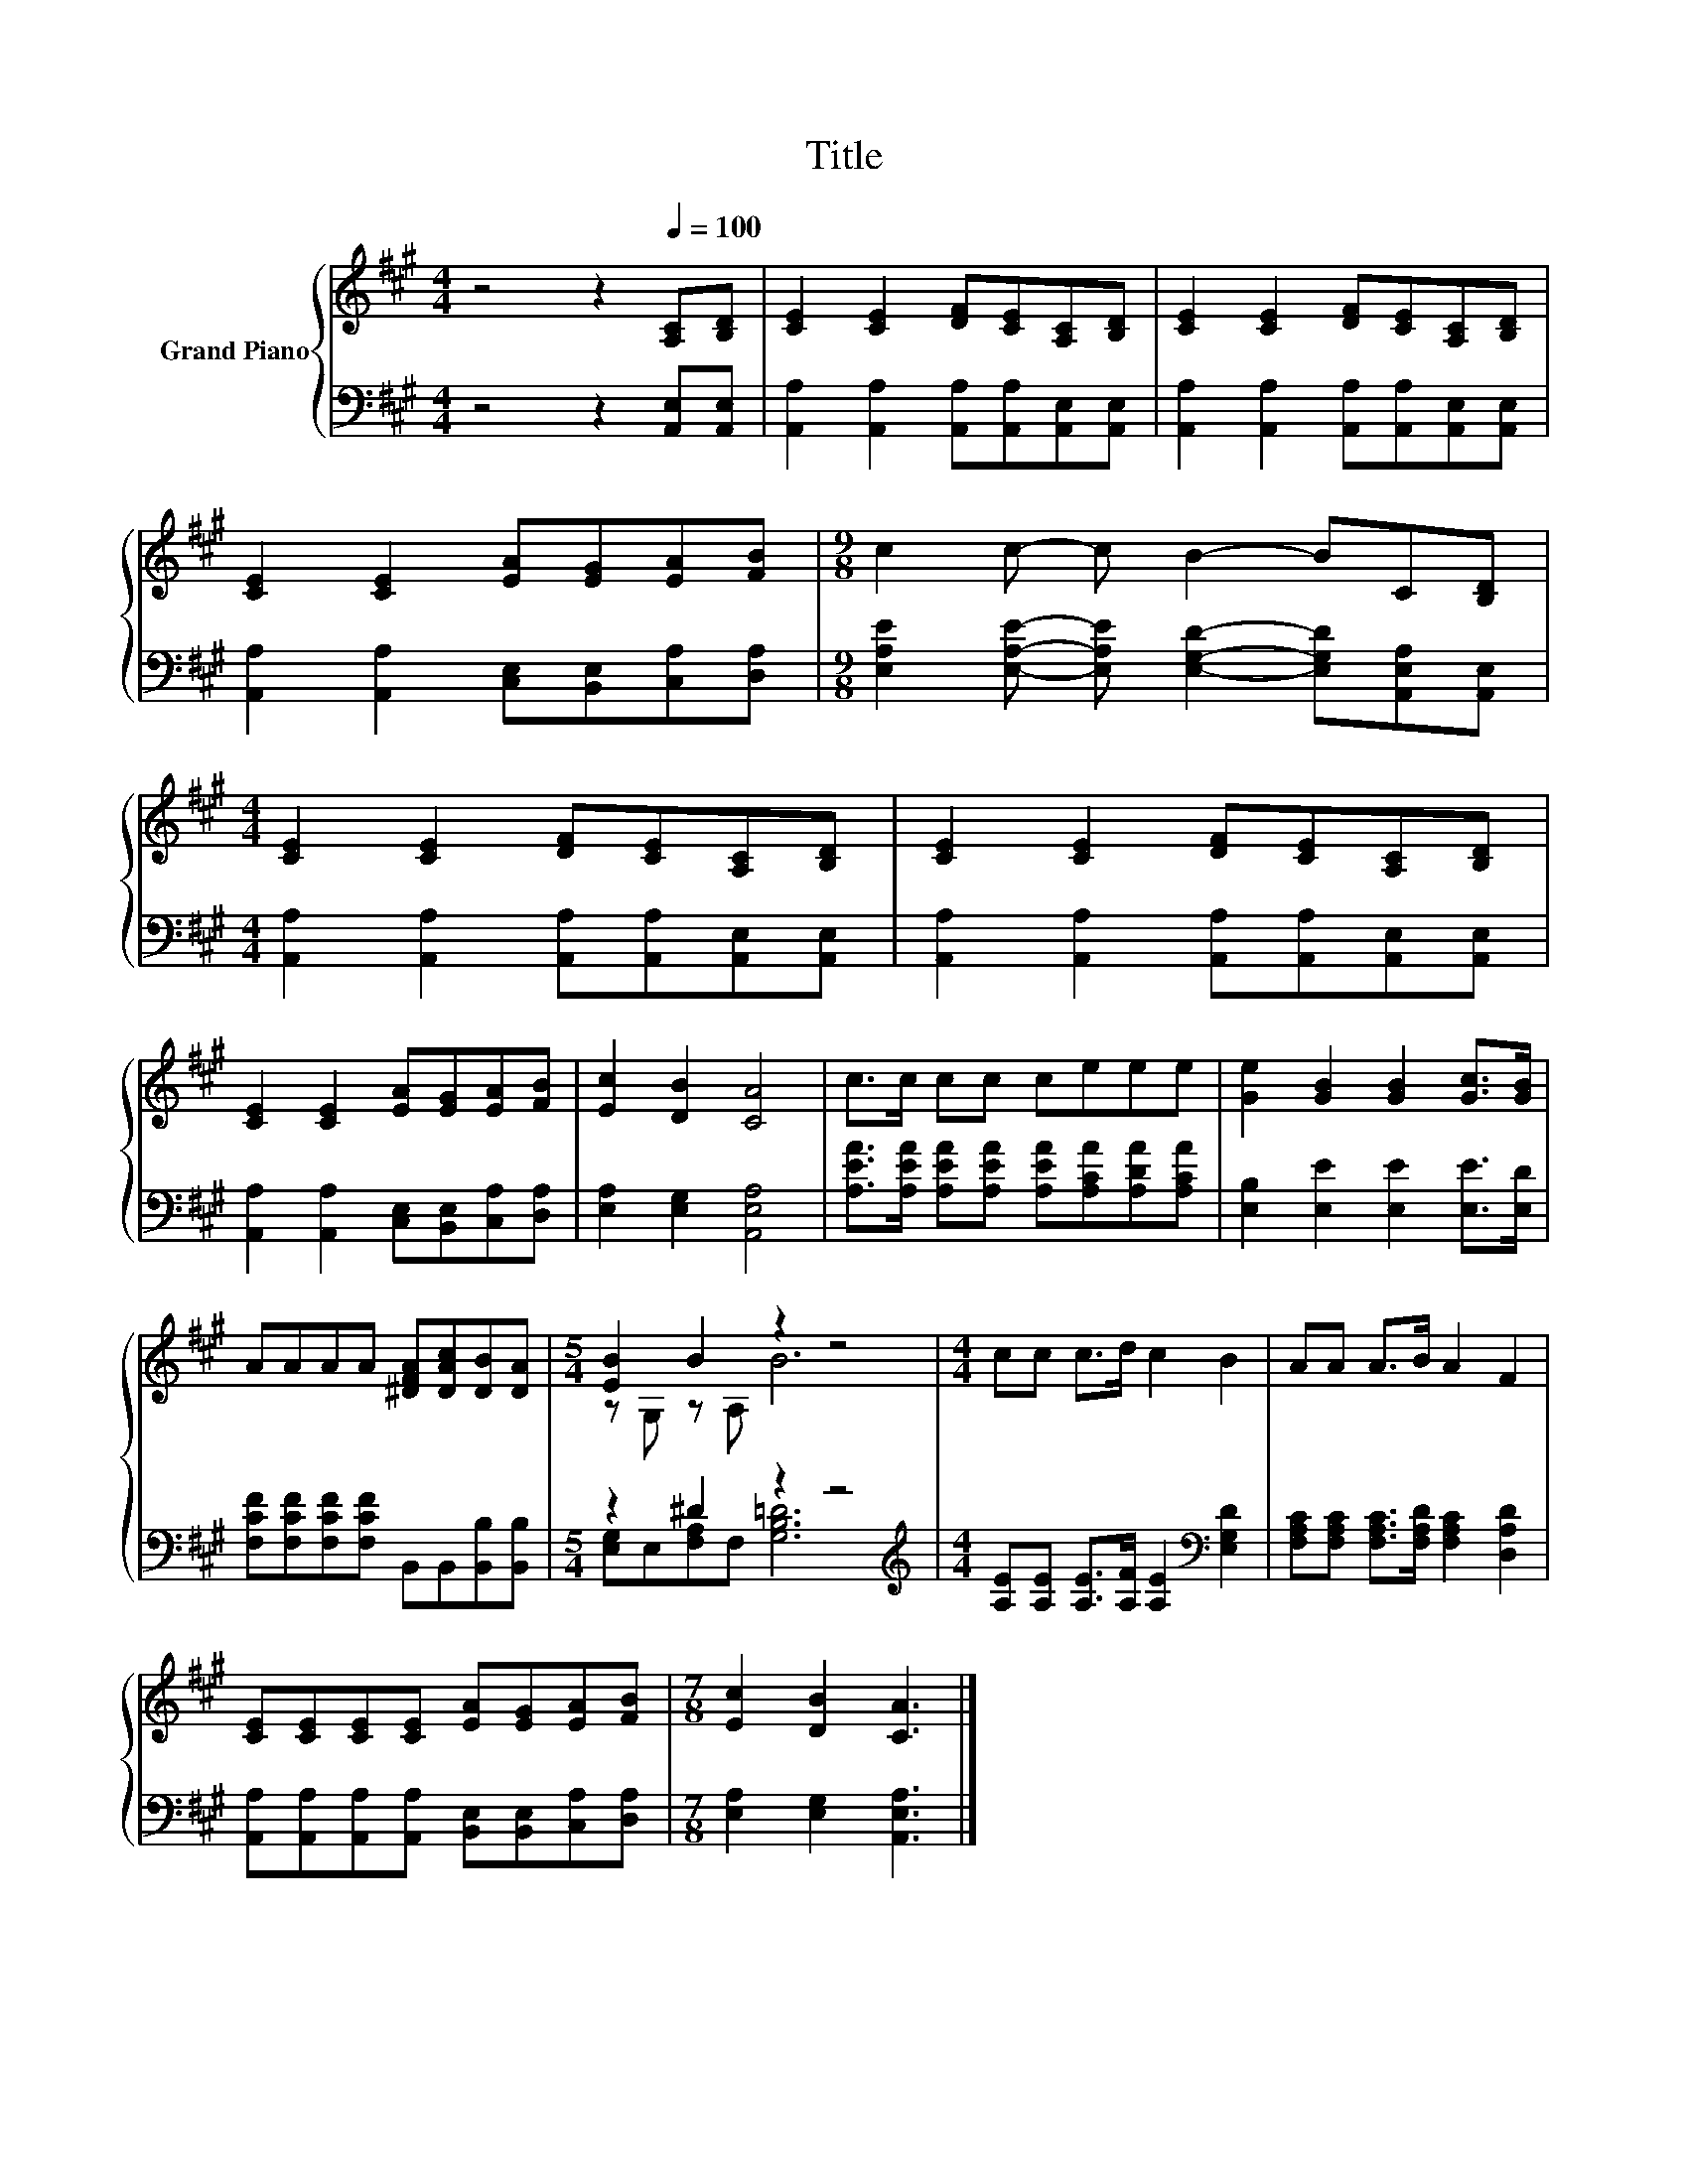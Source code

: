 X:1
T:Title
%%score { ( 1 3 ) | ( 2 4 ) }
L:1/8
M:4/4
K:A
V:1 treble nm="Grand Piano"
V:3 treble 
V:2 bass 
V:4 bass 
V:1
 z4 z2[Q:1/4=100] [A,C][B,D] | [CE]2 [CE]2 [DF][CE][A,C][B,D] | [CE]2 [CE]2 [DF][CE][A,C][B,D] | %3
 [CE]2 [CE]2 [EA][EG][EA][FB] |[M:9/8] c2 c- c B2- BC[B,D] | %5
[M:4/4] [CE]2 [CE]2 [DF][CE][A,C][B,D] | [CE]2 [CE]2 [DF][CE][A,C][B,D] | %7
 [CE]2 [CE]2 [EA][EG][EA][FB] | [Ec]2 [DB]2 [CA]4 | c>c cc ceee | [Ge]2 [GB]2 [GB]2 [Gc]>[GB] | %11
 AAAA [^DFA][DAc][DB][DA] |[M:5/4] [EB]2 B2 z2 z4 |[M:4/4] cc c>d c2 B2 | AA A>B A2 F2 | %15
 [CE][CE][CE][CE] [EA][EG][EA][FB] |[M:7/8] [Ec]2 [DB]2 [CA]3 |] %17
V:2
 z4 z2 [A,,E,][A,,E,] | [A,,A,]2 [A,,A,]2 [A,,A,][A,,A,][A,,E,][A,,E,] | %2
 [A,,A,]2 [A,,A,]2 [A,,A,][A,,A,][A,,E,][A,,E,] | [A,,A,]2 [A,,A,]2 [C,E,][B,,E,][C,A,][D,A,] | %4
[M:9/8] [E,A,E]2 [E,A,E]- [E,A,E] [E,G,D]2- [E,G,D][A,,E,A,][A,,E,] | %5
[M:4/4] [A,,A,]2 [A,,A,]2 [A,,A,][A,,A,][A,,E,][A,,E,] | %6
 [A,,A,]2 [A,,A,]2 [A,,A,][A,,A,][A,,E,][A,,E,] | [A,,A,]2 [A,,A,]2 [C,E,][B,,E,][C,A,][D,A,] | %8
 [E,A,]2 [E,G,]2 [A,,E,A,]4 | [A,EA]>[A,EA] [A,EA][A,EA] [A,EA][A,CA][A,DA][A,CA] | %10
 [E,B,]2 [E,E]2 [E,E]2 [E,E]>[E,D] | [F,CF][F,CF][F,CF][F,CF] B,,B,,[B,,B,][B,,B,] | %12
[M:5/4] z2 ^D2 z2 z4 |[M:4/4][K:treble] [A,E][A,E] [A,E]>[A,F] [A,E]2[K:bass] [E,G,D]2 | %14
 [F,A,C][F,A,C] [F,A,C]>[F,A,D] [F,A,C]2 [D,A,D]2 | %15
 [A,,A,][A,,A,][A,,A,][A,,A,] [B,,E,][B,,E,][C,A,][D,A,] |[M:7/8] [E,A,]2 [E,G,]2 [A,,E,A,]3 |] %17
V:3
 x8 | x8 | x8 | x8 |[M:9/8] x9 |[M:4/4] x8 | x8 | x8 | x8 | x8 | x8 | x8 |[M:5/4] z G, z A, B6 | %13
[M:4/4] x8 | x8 | x8 |[M:7/8] x7 |] %17
V:4
 x8 | x8 | x8 | x8 |[M:9/8] x9 |[M:4/4] x8 | x8 | x8 | x8 | x8 | x8 | x8 | %12
[M:5/4] [E,G,]E,[F,A,]F, [G,B,=D]6 |[M:4/4][K:treble] x6[K:bass] x2 | x8 | x8 |[M:7/8] x7 |] %17

